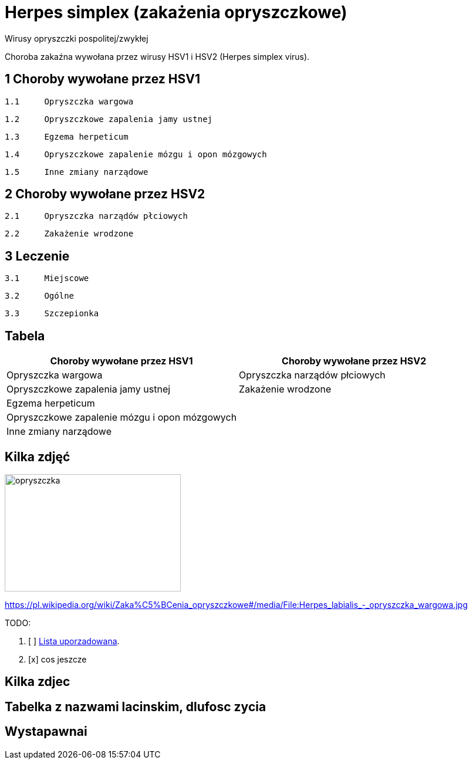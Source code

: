 # Herpes simplex (zakażenia opryszczkowe)

Wirusy opryszczki pospolitej/zwykłej

Choroba zakaźna wywołana przez wirusy HSV1 i HSV2 (Herpes simplex virus).


## 1	Choroby wywołane przez HSV1

  1.1	Opryszczka wargowa

  1.2	Opryszczkowe zapalenia jamy ustnej

  1.3	Egzema herpeticum

  1.4	Opryszczkowe zapalenie mózgu i opon mózgowych

  1.5	Inne zmiany narządowe

## 2	Choroby wywołane przez HSV2

  2.1	Opryszczka narządów płciowych

  2.2	Zakażenie wrodzone

## 3	Leczenie

  3.1	Miejscowe

  3.2	Ogólne

  3.3	Szczepionka

## Tabela

|===
Choroby wywołane przez HSV1|Choroby wywołane przez HSV2

|Opryszczka wargowa|Opryszczka narządów płciowych
|Opryszczkowe zapalenia jamy ustnej|Zakażenie wrodzone
|Egzema herpeticum|
|Opryszczkowe zapalenie mózgu i opon mózgowych|
|Inne zmiany narządowe|
|===

## Kilka zdjęć

[#img-sopyszczka]
image::opryszczka wargowa.jpg[opryszczka,300,200]
https://pl.wikipedia.org/wiki/Zaka%C5%BCenia_opryszczkowe#/media/File:Herpes_labialis_-_opryszczka_wargowa.jpg



TODO:

. [ ] https://asciidoctor.org/docs/user-manual/#ordered-lists[Lista uporzadowana].
. [x] cos jeszcze

## Kilka zdjec

## Tabelka z nazwami lacinskim, dlufosc zycia

## Wystapawnai

